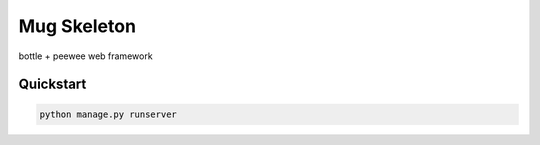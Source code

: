 ===============================
Mug Skeleton
===============================

bottle + peewee web framework


Quickstart
----------

.. code-block:: bash

    python manage.py runserver

